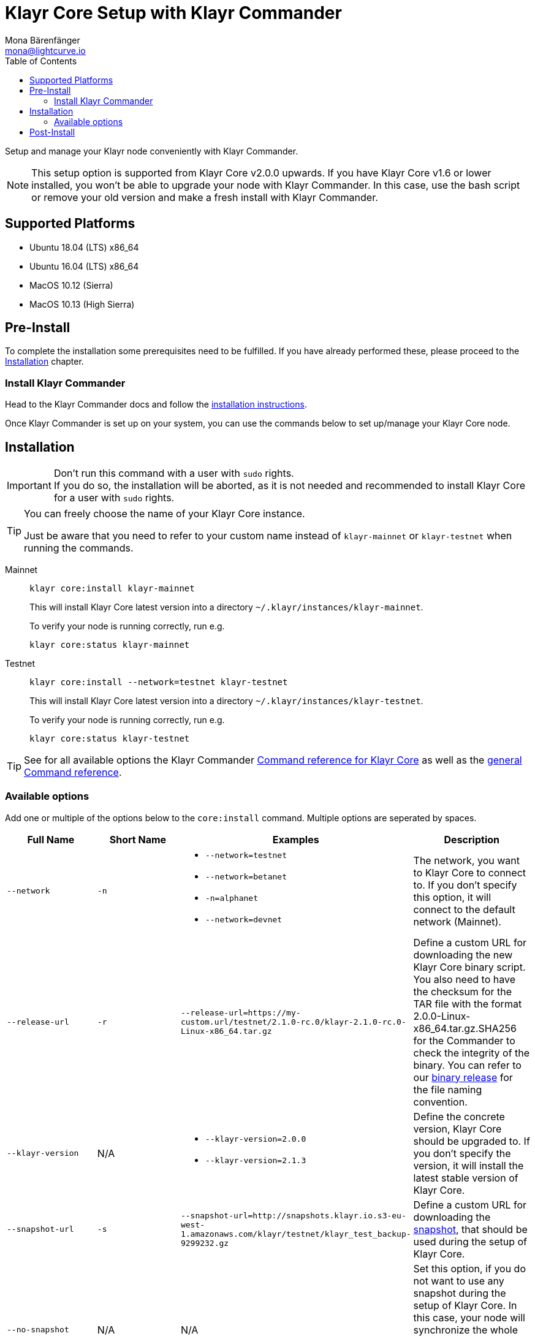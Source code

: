 = Klayr Core Setup with Klayr Commander
Mona Bärenfänger <mona@lightcurve.io>
:description: The Klayr Core Commander Setup describes all necessary steps and requirements to install the Klayr SDK via Klayr Commander.
:toc:
:v_sdk: master
:v_core: 2.1.3

Setup and manage your Klayr node conveniently with Klayr Commander.

[NOTE]
====
This setup option is supported from Klayr Core v2.0.0 upwards.
If you have Klayr Core v1.6 or lower installed, you won't be able to upgrade your node with Klayr Commander.
In this case, use the bash script or remove your old version and make a fresh install with Klayr Commander.
====

== Supported Platforms

* Ubuntu 18.04 (LTS) x86_64
* Ubuntu 16.04 (LTS) x86_64
* MacOS 10.12 (Sierra)
* MacOS 10.13 (High Sierra)

== Pre-Install

To complete the installation some prerequisites need to be fulfilled.
If you have already performed these, please proceed to the <<_installation, Installation>> chapter.

=== Install Klayr Commander

Head to the Klayr Commander docs and follow the xref:{v_sdk}@klayr-sdk::klayr-commander/index.adoc#_setup[installation instructions].

Once Klayr Commander is set up on your system, you can use the commands below to set up/manage your Klayr Core node.

== Installation

[IMPORTANT]
====
Don't run this command with a user with `sudo` rights. +
If you do so, the installation will be aborted, as it is not needed and recommended to install Klayr Core for a user with `sudo` rights.
====

[TIP]
====
You can freely choose the name of your Klayr Core instance.

Just be aware that you need to refer to your custom name instead of `klayr-mainnet` or `klayr-testnet` when running the commands.
====

[tabs]
====
Mainnet::
+
--
[source,bash]
----
klayr core:install klayr-mainnet
----

This will install Klayr Core latest version into a directory `~/.klayr/instances/klayr-mainnet`.

To verify your node is running correctly, run e.g.

[source,bash]
----
klayr core:status klayr-mainnet
----
--
Testnet::
+
--
[source,bash]
----
klayr core:install --network=testnet klayr-testnet
----

This will install Klayr Core latest version into a directory `~/.klayr/instances/klayr-testnet`.

To verify your node is running correctly, run e.g.

[source,bash]
----
klayr core:status klayr-testnet
----
--
====

TIP: See for all available options the Klayr Commander xref:{v_sdk}@klayr-sdk::klayr-commander/user-guide/klayr-core.adoc[Command reference for Klayr Core] as well as the xref:{v_sdk}@klayr-sdk::klayr-commander/user-guide/commands.adoc[general Command reference].

=== Available options

Add one or multiple of the options below to the `core:install` command. Multiple options are seperated by spaces.

|===
| Full Name | Short Name | Examples | Description

| `--network` | `-n`
a|
* `--network=testnet`
* `--network=betanet`
* `-n=alphanet`
* `--network=devnet`
| The network, you want to Klayr Core to connect to. If you don't specify this option, it will connect to the default network (Mainnet).

| `--release-url` | `-r`
| `--release-url=https://my-custom.url/testnet/2.1.0-rc.0/klayr-2.1.0-rc.0-Linux-x86_64.tar.gz`
| Define a custom URL for downloading the new Klayr Core binary script.
You also need to have the checksum for the TAR file with the format 2.0.0-Linux-x86_64.tar.gz.SHA256 for the Commander to check the integrity of the binary.
You can refer to our https://downloads.klayr.io/klayr/mainnet/{v_core}/[binary release] for the file naming convention.

| `--klayr-version` | N/A
a|
* `--klayr-version=2.0.0`
* `--klayr-version=2.1.3`
| Define the concrete version, Klayr Core should be upgraded to.
If you don't specify the version, it will install the latest stable version of Klayr Core.

| `--snapshot-url` | `-s`
| `--snapshot-url=http://snapshots.klayr.io.s3-eu-west-1.amazonaws.com/klayr/testnet/klayr_test_backup-9299232.gz`
| Define a custom URL for downloading the xref:index.adoc#_snapshots[snapshot], that should be used during the setup of Klayr Core.

| `--no-snapshot` | N/A
| N/A | Set this option, if you do not want to use any snapshot during the setup of Klayr Core.
In this case, your node will synchronize the whole blockchain, starting from genesis block.
If you choose this option, the setup process will take a significantly longer time.

| `--no-start` | N/A
| N/A | Set this option, if you don't want to start Klayr Core automatically after the installation.
|===


== Post-Install

After installation, check which ports Klayr Core is listening by checking the status:

[tabs]
====
Mainnet::
+
--
[source,bash]
----
klayr core:status klayr-mainnet
----
--
Testnet::
+
--
[source,bash]
----
klayr core:status klayr-testnet
----
--
====

Check you network settings to verify the corresponding ports are open.

It’s also recommended to set up a xref:configuration.adoc#_logrotation[log rotation].

If you are not running Klayr locally, you will need to follow the xref:configuration.adoc#_api_access_control[Configuration - API] document to enable access.

With all of the above steps complete you are ready to move on to the configuration documentation if you wish to enable forging or SSL, please see xref:configuration.adoc[General Configuration].

